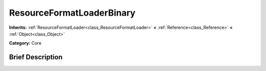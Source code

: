 .. Generated automatically by doc/tools/makerst.py in Godot's source tree.
.. DO NOT EDIT THIS FILE, but the ResourceFormatLoaderBinary.xml source instead.
.. The source is found in doc/classes or modules/<name>/doc_classes.

.. _class_ResourceFormatLoaderBinary:

ResourceFormatLoaderBinary
==========================

**Inherits:** :ref:`ResourceFormatLoader<class_ResourceFormatLoader>` **<** :ref:`Reference<class_Reference>` **<** :ref:`Object<class_Object>`

**Category:** Core

Brief Description
-----------------



